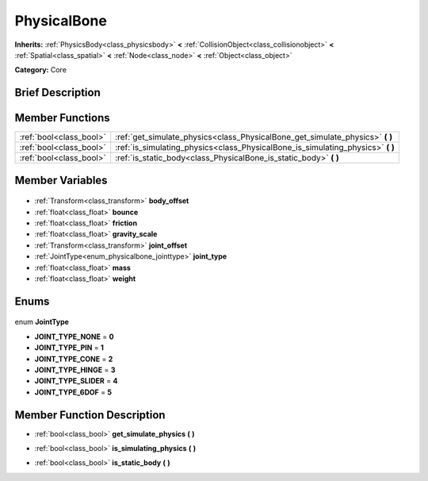 .. Generated automatically by doc/tools/makerst.py in Godot's source tree.
.. DO NOT EDIT THIS FILE, but the PhysicalBone.xml source instead.
.. The source is found in doc/classes or modules/<name>/doc_classes.

.. _class_PhysicalBone:

PhysicalBone
============

**Inherits:** :ref:`PhysicsBody<class_physicsbody>` **<** :ref:`CollisionObject<class_collisionobject>` **<** :ref:`Spatial<class_spatial>` **<** :ref:`Node<class_node>` **<** :ref:`Object<class_object>`

**Category:** Core

Brief Description
-----------------



Member Functions
----------------

+--------------------------+------------------------------------------------------------------------------------+
| :ref:`bool<class_bool>`  | :ref:`get_simulate_physics<class_PhysicalBone_get_simulate_physics>` **(** **)**   |
+--------------------------+------------------------------------------------------------------------------------+
| :ref:`bool<class_bool>`  | :ref:`is_simulating_physics<class_PhysicalBone_is_simulating_physics>` **(** **)** |
+--------------------------+------------------------------------------------------------------------------------+
| :ref:`bool<class_bool>`  | :ref:`is_static_body<class_PhysicalBone_is_static_body>` **(** **)**               |
+--------------------------+------------------------------------------------------------------------------------+

Member Variables
----------------

  .. _class_PhysicalBone_body_offset:

- :ref:`Transform<class_transform>` **body_offset**

  .. _class_PhysicalBone_bounce:

- :ref:`float<class_float>` **bounce**

  .. _class_PhysicalBone_friction:

- :ref:`float<class_float>` **friction**

  .. _class_PhysicalBone_gravity_scale:

- :ref:`float<class_float>` **gravity_scale**

  .. _class_PhysicalBone_joint_offset:

- :ref:`Transform<class_transform>` **joint_offset**

  .. _class_PhysicalBone_joint_type:

- :ref:`JointType<enum_physicalbone_jointtype>` **joint_type**

  .. _class_PhysicalBone_mass:

- :ref:`float<class_float>` **mass**

  .. _class_PhysicalBone_weight:

- :ref:`float<class_float>` **weight**


Enums
-----

  .. _enum_PhysicalBone_JointType:

enum **JointType**

- **JOINT_TYPE_NONE** = **0**
- **JOINT_TYPE_PIN** = **1**
- **JOINT_TYPE_CONE** = **2**
- **JOINT_TYPE_HINGE** = **3**
- **JOINT_TYPE_SLIDER** = **4**
- **JOINT_TYPE_6DOF** = **5**


Member Function Description
---------------------------

.. _class_PhysicalBone_get_simulate_physics:

- :ref:`bool<class_bool>` **get_simulate_physics** **(** **)**

.. _class_PhysicalBone_is_simulating_physics:

- :ref:`bool<class_bool>` **is_simulating_physics** **(** **)**

.. _class_PhysicalBone_is_static_body:

- :ref:`bool<class_bool>` **is_static_body** **(** **)**


